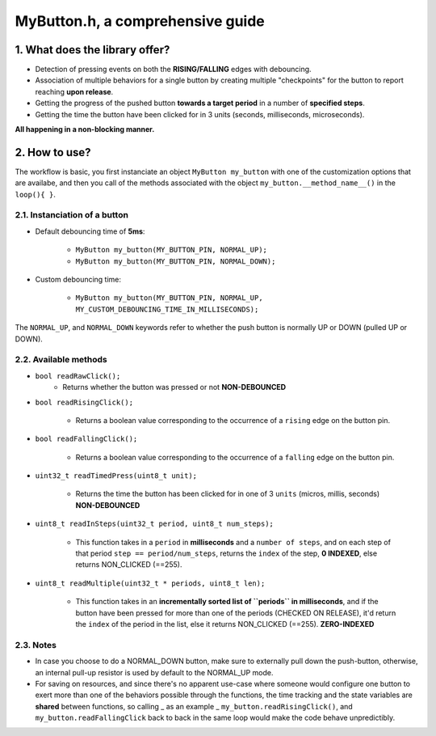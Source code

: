 =================================
MyButton.h, a comprehensive guide
=================================

1. What does the library offer?
-------------------------------

- Detection of pressing events on both the **RISING/FALLING** edges with debouncing.
- Association of multiple behaviors for a single button by creating multiple "checkpoints" for the button to report reaching **upon release**.
- Getting the progress of the pushed button **towards a target period** in a number of **specified steps**.
- Getting the time the button have been clicked for in 3 units (seconds, milliseconds, microseconds).

**All happening in a non-blocking manner.**

2. How to use?
--------------

The workflow is basic, you first instanciate an object ``MyButton my_button`` with one of the customization options that are availabe, and then you call of the methods associated with the object ``my_button.__method_name__()`` in the ``loop(){ }``.

2.1. Instanciation of a button
++++++++++++++++++++++++++++++

- Default debouncing time of **5ms**:
    
    + ``MyButton my_button(MY_BUTTON_PIN, NORMAL_UP);``

    + ``MyButton my_button(MY_BUTTON_PIN, NORMAL_DOWN);``

- Custom debouncing time:
	
    + ``MyButton my_button(MY_BUTTON_PIN, NORMAL_UP, MY_CUSTOM_DEBOUNCING_TIME_IN_MILLISECONDS);``

The ``NORMAL_UP``, and ``NORMAL_DOWN`` keywords refer to whether the push button is normally UP or DOWN (pulled UP or DOWN).

2.2. Available methods
++++++++++++++++++++++

- ``bool readRawClick();``
    + Returns whether the button was pressed or not **NON-DEBOUNCED**

- ``bool readRisingClick();``
    
    + Returns a boolean value corresponding to the occurrence of a ``rising`` edge on the button pin.

- ``bool readFallingClick();``
    
    + Returns a boolean value corresponding to the occurrence of a ``falling`` edge on the button pin.

- ``uint32_t readTimedPress(uint8_t unit);``
    
    + Returns the time the button has been clicked for in one of 3 ``units`` (micros, millis, seconds) **NON-DEBOUNCED**

- ``uint8_t readInSteps(uint32_t period, uint8_t num_steps);``
    
    + This function takes in a ``period`` in **milliseconds** and a ``number of steps``, and on each step of that period ``step == period/num_steps``, returns the ``index`` of the step, **0 INDEXED**, else returns NON_CLICKED (==255).

- ``uint8_t readMultiple(uint32_t * periods, uint8_t len);``
    
    + This function takes in an **incrementally sorted list of ``periods`` in milliseconds**, and if the button have been pressed for more than one of the periods (CHECKED ON RELEASE), it'd return the ``index`` of the period in the list, else it returns NON_CLICKED (==255). **ZERO-INDEXED**

2.3. Notes
++++++++++

- In case you choose to do a NORMAL_DOWN button, make sure to externally pull down the push-button, otherwise, an internal pull-up resistor is used by default to the NORMAL_UP mode.

- For saving on resources, and since there's no apparent use-case where someone would configure one button to exert more than one of the behaviors possible through the functions, the time tracking and the state variables are **shared** between functions, so calling _ as an example _ ``my_button.readRisingClick()``, and ``my_button.readFallingClick`` back to back in the same loop would make the code behave unpredictibly.